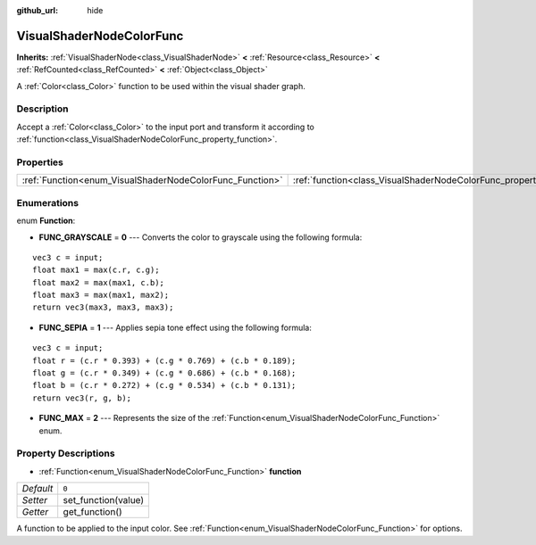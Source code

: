 :github_url: hide

.. Generated automatically by doc/tools/make_rst.py in Godot's source tree.
.. DO NOT EDIT THIS FILE, but the VisualShaderNodeColorFunc.xml source instead.
.. The source is found in doc/classes or modules/<name>/doc_classes.

.. _class_VisualShaderNodeColorFunc:

VisualShaderNodeColorFunc
=========================

**Inherits:** :ref:`VisualShaderNode<class_VisualShaderNode>` **<** :ref:`Resource<class_Resource>` **<** :ref:`RefCounted<class_RefCounted>` **<** :ref:`Object<class_Object>`

A :ref:`Color<class_Color>` function to be used within the visual shader graph.

Description
-----------

Accept a :ref:`Color<class_Color>` to the input port and transform it according to :ref:`function<class_VisualShaderNodeColorFunc_property_function>`.

Properties
----------

+----------------------------------------------------------+--------------------------------------------------------------------+-------+
| :ref:`Function<enum_VisualShaderNodeColorFunc_Function>` | :ref:`function<class_VisualShaderNodeColorFunc_property_function>` | ``0`` |
+----------------------------------------------------------+--------------------------------------------------------------------+-------+

Enumerations
------------

.. _enum_VisualShaderNodeColorFunc_Function:

.. _class_VisualShaderNodeColorFunc_constant_FUNC_GRAYSCALE:

.. _class_VisualShaderNodeColorFunc_constant_FUNC_SEPIA:

.. _class_VisualShaderNodeColorFunc_constant_FUNC_MAX:

enum **Function**:

- **FUNC_GRAYSCALE** = **0** --- Converts the color to grayscale using the following formula:

::

    vec3 c = input;
    float max1 = max(c.r, c.g);
    float max2 = max(max1, c.b);
    float max3 = max(max1, max2);
    return vec3(max3, max3, max3);

- **FUNC_SEPIA** = **1** --- Applies sepia tone effect using the following formula:

::

    vec3 c = input;
    float r = (c.r * 0.393) + (c.g * 0.769) + (c.b * 0.189);
    float g = (c.r * 0.349) + (c.g * 0.686) + (c.b * 0.168);
    float b = (c.r * 0.272) + (c.g * 0.534) + (c.b * 0.131);
    return vec3(r, g, b);

- **FUNC_MAX** = **2** --- Represents the size of the :ref:`Function<enum_VisualShaderNodeColorFunc_Function>` enum.

Property Descriptions
---------------------

.. _class_VisualShaderNodeColorFunc_property_function:

- :ref:`Function<enum_VisualShaderNodeColorFunc_Function>` **function**

+-----------+---------------------+
| *Default* | ``0``               |
+-----------+---------------------+
| *Setter*  | set_function(value) |
+-----------+---------------------+
| *Getter*  | get_function()      |
+-----------+---------------------+

A function to be applied to the input color. See :ref:`Function<enum_VisualShaderNodeColorFunc_Function>` for options.

.. |virtual| replace:: :abbr:`virtual (This method should typically be overridden by the user to have any effect.)`
.. |const| replace:: :abbr:`const (This method has no side effects. It doesn't modify any of the instance's member variables.)`
.. |vararg| replace:: :abbr:`vararg (This method accepts any number of arguments after the ones described here.)`
.. |constructor| replace:: :abbr:`constructor (This method is used to construct a type.)`
.. |static| replace:: :abbr:`static (This method doesn't need an instance to be called, so it can be called directly using the class name.)`
.. |operator| replace:: :abbr:`operator (This method describes a valid operator to use with this type as left-hand operand.)`
